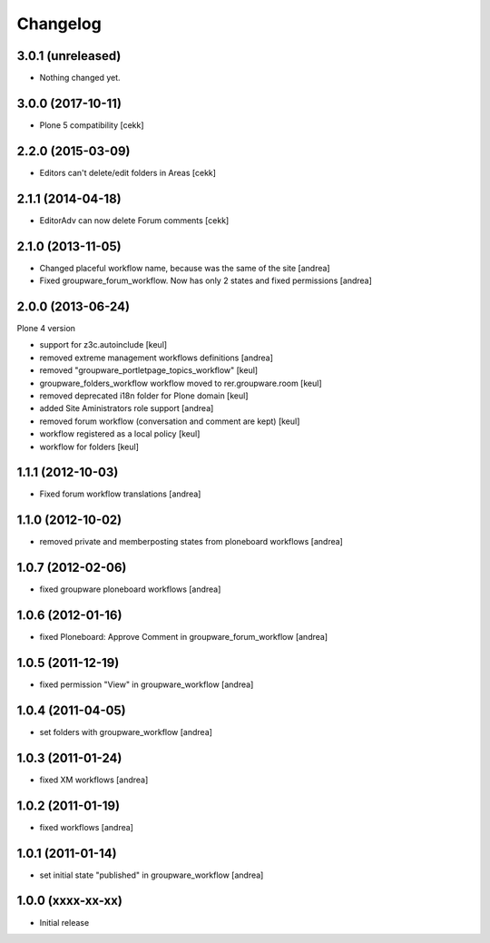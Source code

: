 Changelog
=========

3.0.1 (unreleased)
------------------

- Nothing changed yet.


3.0.0 (2017-10-11)
------------------

- Plone 5 compatibility
  [cekk]

2.2.0 (2015-03-09)
------------------

- Editors can't delete/edit folders in Areas [cekk]


2.1.1 (2014-04-18)
------------------

- EditorAdv can now delete Forum comments [cekk]


2.1.0 (2013-11-05)
------------------

- Changed placeful workflow name, because was the same of the site [andrea]
- Fixed groupware_forum_workflow. Now has only 2 states and fixed permissions [andrea]

2.0.0 (2013-06-24)
------------------

Plone 4 version

- support for z3c.autoinclude [keul]
- removed extreme management workflows definitions [andrea]
- removed "groupware_portletpage_topics_workflow" [keul]
- groupware_folders_workflow workflow moved to rer.groupware.room [keul]
- removed deprecated i18n folder for Plone domain [keul]
- added Site Aministrators role support [andrea]
- removed forum workflow (conversation and comment are kept) [keul]
- workflow registered as a local policy [keul]
- workflow for folders [keul]

1.1.1 (2012-10-03)
------------------

- Fixed forum workflow translations [andrea]

1.1.0 (2012-10-02)
------------------

* removed private and memberposting states from ploneboard workflows [andrea]

1.0.7 (2012-02-06)
------------------

* fixed groupware ploneboard workflows [andrea]

1.0.6 (2012-01-16)
------------------

* fixed Ploneboard: Approve Comment in groupware_forum_workflow [andrea]

1.0.5 (2011-12-19)
------------------

* fixed permission "View" in groupware_workflow [andrea]

1.0.4 (2011-04-05)
------------------

* set folders with groupware_workflow [andrea]

1.0.3 (2011-01-24)
------------------

* fixed XM workflows [andrea]

1.0.2 (2011-01-19)
------------------

* fixed workflows [andrea]

1.0.1 (2011-01-14)
------------------

* set initial state "published" in groupware_workflow [andrea]

1.0.0 (xxxx-xx-xx)
------------------

* Initial release
